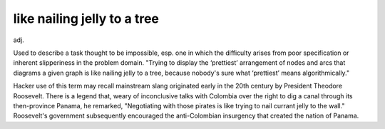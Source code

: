 .. _like-nailing-jelly-to-a-tree:

============================================================
like nailing jelly to a tree
============================================================

adj\.

Used to describe a task thought to be impossible, esp.
one in which the difficulty arises from poor specification or inherent slipperiness in the problem domain.
"Trying to display the ‘prettiest’ arrangement of nodes and arcs that diagrams a given graph is like nailing jelly to a tree, because nobody's sure what ‘prettiest’ means algorithmically."

Hacker use of this term may recall mainstream slang originated early in the 20th century by President Theodore Roosevelt.
There is a legend that, weary of inconclusive talks with Colombia over the right to dig a canal through its then-province Panama, he remarked, "Negotiating with those pirates is like trying to nail currant jelly to the wall."
Roosevelt's government subsequently encouraged the anti-Colombian insurgency that created the nation of Panama.

